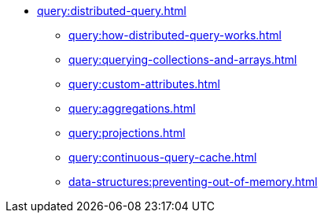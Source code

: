 * xref:query:distributed-query.adoc[]
** xref:query:how-distributed-query-works.adoc[]
** xref:query:querying-collections-and-arrays.adoc[]
** xref:query:custom-attributes.adoc[]
** xref:query:aggregations.adoc[]
** xref:query:projections.adoc[]
** xref:query:continuous-query-cache.adoc[]
** xref:data-structures:preventing-out-of-memory.adoc[]